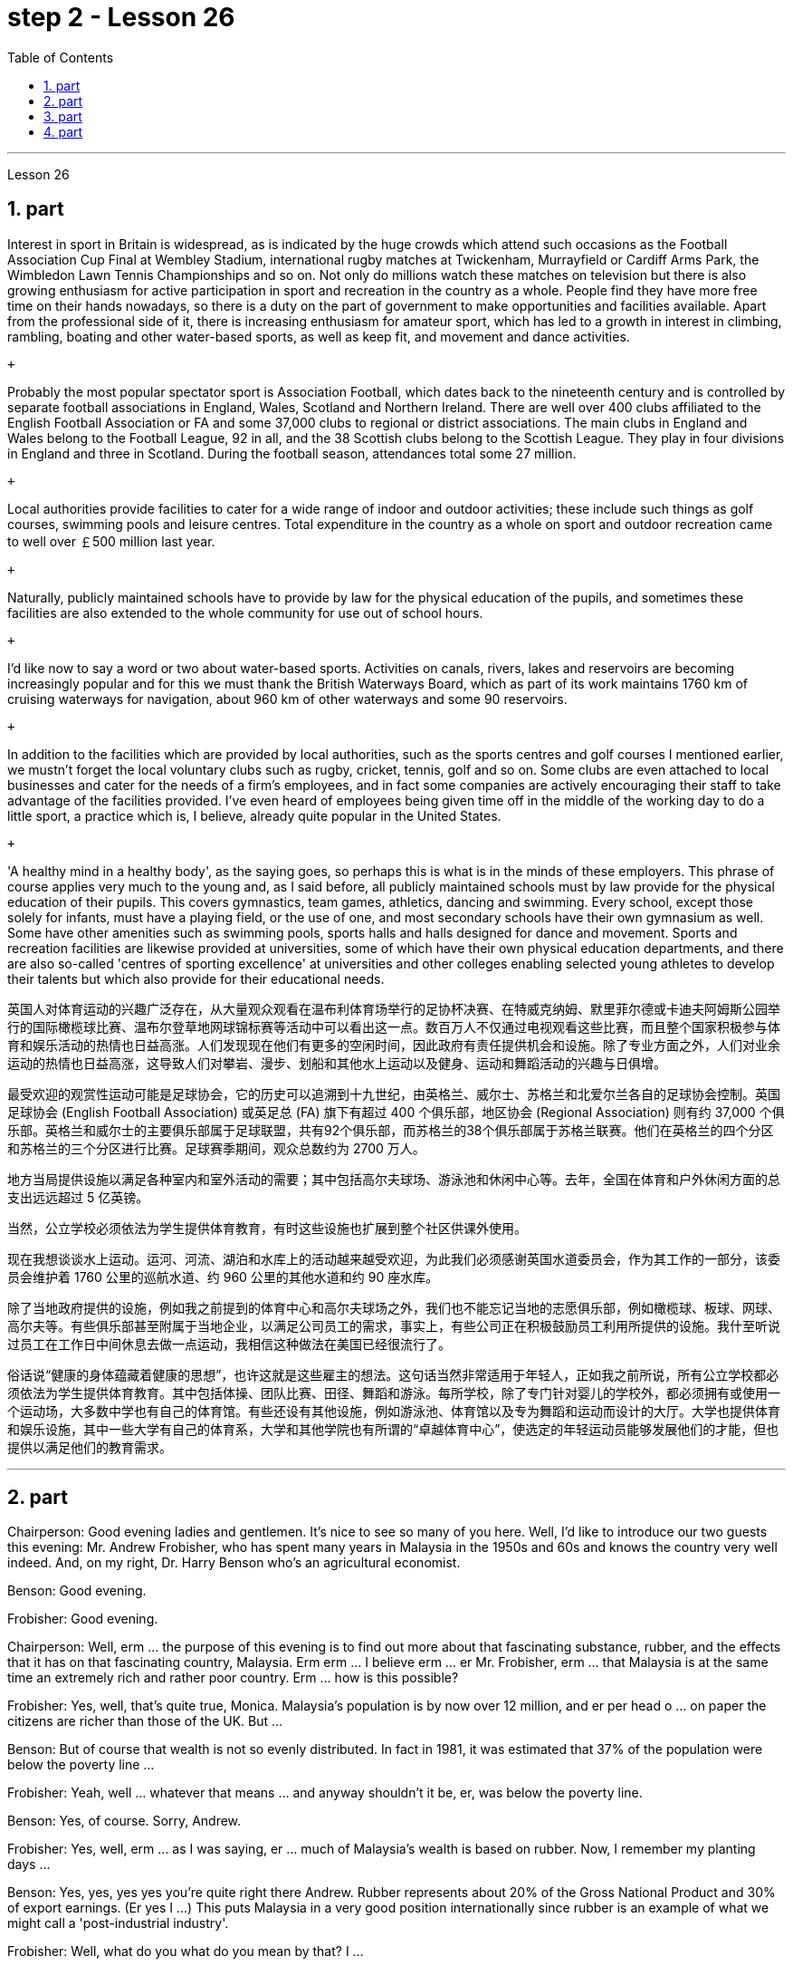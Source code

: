 
= step 2 - Lesson 26
:toc:
:sectnums:

---



Lesson 26 +


== part


Interest in sport in Britain is widespread, as is indicated by the huge crowds which attend such occasions as the Football Association Cup Final at Wembley Stadium, international rugby matches at Twickenham, Murrayfield or Cardiff Arms Park, the Wimbledon Lawn Tennis Championships and so on. Not only do millions watch these matches on television but there is also growing enthusiasm for active participation in sport and recreation in the country as a whole. People find they have more free time on their hands nowadays, so there is a duty on the part of government to make opportunities and facilities available. Apart from the professional side of it, there is increasing enthusiasm for amateur sport, which has led to a growth in interest in climbing, rambling, boating and other water-based sports, as well as keep fit, and movement and dance activities. +

 +

Probably the most popular spectator sport is Association Football, which dates back to the nineteenth century and is controlled by separate football associations in England, Wales, Scotland and Northern Ireland. There are well over 400 clubs affiliated to the English Football Association or FA and some 37,000 clubs to regional or district associations. The main clubs in England and Wales belong to the Football League, 92 in all, and the 38 Scottish clubs belong to the Scottish League. They play in four divisions in England and three in Scotland. During the football season, attendances total some 27 million. +

 +

Local authorities provide facilities to cater for a wide range of indoor and outdoor activities; these include such things as golf courses, swimming pools and leisure centres. Total expenditure in the country as a whole on sport and outdoor recreation came to well over ￡500 million last year. +

 +

Naturally, publicly maintained schools have to provide by law for the physical education of the pupils, and sometimes these facilities are also extended to the whole community for use out of school hours. +

 +

I'd like now to say a word or two about water-based sports. Activities on canals, rivers, lakes and reservoirs are becoming increasingly popular and for this we must thank the British Waterways Board, which as part of its work maintains 1760 km of cruising waterways for navigation, about 960 km of other waterways and some 90 reservoirs. +

 +

In addition to the facilities which are provided by local authorities, such as the sports centres and golf courses I mentioned earlier, we mustn't forget the local voluntary clubs such as rugby, cricket, tennis, golf and so on. Some clubs are even attached to local businesses and cater for the needs of a firm's employees, and in fact some companies are actively encouraging their staff to take advantage of the facilities provided. I've even heard of employees being given time off in the middle of the working day to do a little sport, a practice which is, I believe, already quite popular in the United States. +

 +

'A healthy mind in a healthy body', as the saying goes, so perhaps this is what is in the minds of these employers. This phrase of course applies very much to the young and, as I said before, all publicly maintained schools must by law provide for the physical education of their pupils. This covers gymnastics, team games, athletics, dancing and swimming. Every school, except those solely for infants, must have a playing field, or the use of one, and most secondary schools have their own gymnasium as well. Some have other amenities such as swimming pools, sports halls and halls designed for dance and movement. Sports and recreation facilities are likewise provided at universities, some of which have their own physical education departments, and there are also so-called 'centres of sporting excellence' at universities and other colleges enabling selected young athletes to develop their talents but which also provide for their educational needs.

英国人对体育运动的兴趣广泛存在，从大量观众观看在温布利体育场举行的足协杯决赛、在特威克纳姆、默里菲尔德或卡迪夫阿姆斯公园举行的国际橄榄球比赛、温布尔登草地网球锦标赛等活动中可以看出这一点。数百万人不仅通过电视观看这些比赛，而且整个国家积极参与体育和娱乐活动的热情也日益高涨。人们发现现在他们有更多的空闲时间，因此政府有责任提供机会和设施。除了专业方面之外，人们对业余运动的热情也日益高涨，这导致人们对攀岩、漫步、划船和其他水上运动以及健身、运动和舞蹈活动的兴趣与日俱增。


最受欢迎的观赏性运动可能是足球协会，它的历史可以追溯到十九世纪，由英格兰、威尔士、苏格兰和北爱尔兰各自的足球协会控制。英国足球协会 (English Football Association) 或英足总 (FA) 旗下有超过 400 个俱乐部，地区协会 (Regional Association) 则有约 37,000 个俱乐部。英格兰和威尔士的主要俱乐部属于足球联盟，共有92个俱乐部，而苏格兰的38个俱乐部属于苏格兰联赛。他们在英格兰的四个分区和苏格兰的三个分区进行比赛。足球赛季期间，观众总数约为 2700 万人。


地方当局提供设施以满足各种室内和室外活动的需要；其中包括高尔夫球场、游泳池和休闲中心等。去年，全国在体育和户外休闲方面的总支出远远超过 5 亿英镑。


当然，公立学校必须依法为学生提供体育教育，有时这些设施也扩展到整个社区供课外使用。


现在我想谈谈水上运动。运河、河流、湖泊和水库上的活动越来越受欢迎，为此我们必须感谢英国水道委员会，作为其工作的一部分，该委员会维护着 1760 公里的巡航水道、约 960 公里的其他水道和约 90 座水库。


除了当地政府提供的设施，例如我之前提到的体育中心和高尔夫球场之外，我们也不能忘记当地的志愿俱乐部，例如橄榄球、板球、网球、高尔夫等。有些俱乐部甚至附属于当地企业，以满足公司员工的需求，事实上，有些公司正在积极鼓励员工利用所提供的设施。我什至听说过员工在工作日中间休息去做一点运动，我相信这种做法在美国已经很流行了。


俗话说“健康的身体蕴藏着健康的思想”，也许这就是这些雇主的想法。这句话当然非常适用于年轻人，正如我之前所说，所有公立学校都必须依法为学生提供体育教育。其中包括体操、团队比赛、田径、舞蹈和游泳。每所学校，除了专门针对婴儿的学校外，都必须拥有或使用一个运动场，大多数中学也有自己的体育馆。有些还设有其他设施，例如游泳池、体育馆以及专为舞蹈和运动而设计的大厅。大学也提供体育和娱乐设施，其中一些大学有自己的体育系，大学和其他学院也有所谓的“卓越体育中心”，使选定的年轻运动员能够发展他们的才能，但也提供以满足他们的教育需求。

---

== part

Chairperson: Good evening ladies and gentlemen. It's nice to see so many of you here. Well, I'd like to introduce our two guests this evening: Mr. Andrew Frobisher, who has spent many years in Malaysia in the 1950s and 60s and knows the country very well indeed. And, on my right, Dr. Harry Benson who's an agricultural economist. +

Benson: Good evening. +

Frobisher: Good evening. +

Chairperson: Well, erm ... the purpose of this evening is to find out more about that fascinating substance, rubber, and the effects that it has on that fascinating country, Malaysia. Erm erm ... I believe erm ... er Mr. Frobisher, erm ... that Malaysia is at the same time an extremely rich and rather poor country. Erm ... how is this possible? +

Frobisher: Yes, well, that's quite true, Monica. Malaysia's population is by now over 12 million, and er per head o ... on paper the citizens are richer than those of the UK. But ... +

Benson: But of course that wealth is not so evenly distributed. In fact in 1981, it was estimated that 37% of the population were below the poverty line ... +

Frobisher: Yeah, well ... whatever that means ... and anyway shouldn't it be, er, was below the poverty line. +

Benson: Yes, of course. Sorry, Andrew. +

Frobisher: Yes, well, erm ... as I was saying, er ... much of Malaysia's wealth is based on rubber. Now, I remember my planting days ... +

Benson: Yes, yes, yes yes you're quite right there Andrew. Rubber represents about 20% of the Gross National Product and 30% of export earnings. (Er yes I ...) This puts Malaysia in a very good position internationally since rubber is an example of what we might call a 'post-industrial industry'. +

Frobisher: Well, what do you what do you mean by that? I ... +

Chairperson: Er ... excuse me ... yes, what does that mean? +

Frobisher: What is a post-industrial erm ... society? +

Benson: Most manufacturing industries are based on fossil fuels, for example, coal and oil. Now, the problem is that these will not last forever. They are finite. Sooner or late they will run out! Now, rubber is a natural product. The energy source involved in its creation is sunlight. Now sunlight, we hope, will outlast coal and oil, and best of all, sunlight is free. So, it is much cheaper to produce natural rubber which as we all know comes from trees, than to use up all those fossil fuels, both as fuels and as raw materials, in making synthetic rubber in factories. Rubber is one of the world's strategic products, so you can see what a good position Malaysia is in, and it would help if she could produce more ... +

Chairperson: Er ... well, what stands in the way then? +

Frobisher: Ah. Well, well it's the way they go about cultivating it. You see, I remember in my day just after ... +

Benson: Yes, most people have this image of vast estates, centrally run, but that's just not the case, even if almost a quarter of the population is involved, one way and another, with the production of rubber ... +

Frobisher: Yeah well, that's if you count the families ... +

Nenson: Oh yes, yes, yes almost 3 million people are involved, but the picture is a very fragmented one. Do you realize that there are 2 million hectares of land under cultivation for rubber in Malaysia, but that 70% of this area is divided amongst small-holders — half a million of them — who between them produce 60% of the country's rubber? +

Frobisher: Well, there's nothing wrong with that i ... in terms of quality of life, though I remember (yes, quite right ...) just after the war there was ... +

Benson: Yes, quite right. But being a smallholder does present problems. For example, when it comes to replacing old trees — you'll know about this Andrew — and the average useful life of a rubber tree is about 30 years, (yes, yes,) this can cause financial problems for the small farmer. The problem is being tackled, however, by some very enlightened insurance schemes available to the small-holder which can give him help through the difficult years. After all, the new trees take some years to mature and start producing rubber. +

Frobisher: Yes, indeed they do. I ... I ... +

Benson: Look. I've got an overhead projection here, which I think will be useful to make the various problems and their solutions clearer to us all. +

Frobisher: Overhead projection. There wasn't anything wrong with the blackboard in my time, you know ... +

Benson: No, but this is clearer and neater and up-to-date. So, here you see a summary of the position of rubber in Malaysia's economy and here is the first problem, and the solution that has been found through these insurance schemes. +

Chairperson: Hm, yes, I see. That's really very clear. +

Benson: Now for the second and really major problem. +

Frobisher: And may I ask what that is? +

Benson: Boredom and fatigue. +

Frobisher: Boredom and fatigue? What? +

Chairperson: What do you mean by that? +

Benson: Well, as with so many societies, the young people are leaving the land for the cities, leaving no one behind to carry on their parents' business. The root cause seems to be simply, boredom. Rubber is just not that entertaining a product to be involved with. It is labour-intensive in the extreme. Each tree on a plantation has to be tapped, by hand, every other day. +

Chairperson: Tapped? +

Benson: Yes. +

Forbisher: Yes, well, we ... +

Benson: Yes. The trunk is cut and the latex that comes out is collected in a cup. This is collected on the next day. 400 trees per day is the average figure per worker, which means 800 trees under the care of each worker, ten hours a day. Now, as I said previously, the main problem is that of the boredom. The work is not only hard, it is also mind-blowingly tedious.

主席：女士们先生们晚上好。很高兴在这里见到这么多人。那么，我想介绍今晚的两位嘉宾：Andrew Frobisher 先生，他在 20 世纪 50 年代和 60 年代的马来西亚生活了很多年，对这个国家非常了解。在我右边的是农业经济学家哈里·本森博士。
  本森：晚上好。

弗罗比舍：晚上好。

主席：嗯，嗯……今晚的目的是更多地了解橡胶这种迷人的物质，以及它对马来西亚这个迷人的国家的影响。呃呃…​我相信呃…​呃弗罗比舍先生，呃…​马来西亚同时是一个极其富裕而又相当贫穷的国家。呃……​这怎么可能？

弗罗比舍：是的，嗯，确实如此，莫妮卡。马来西亚的人口目前已超过 1200 万，呃，按人均计算，公民比英国人还要富有。但是……​

本森：当然，财富的分配并不是那么均匀。事实上，在 1981 年，据估计 37% 的人口生活在贫困线以下……​

弗罗比舍：是的，嗯……无论这意味着什么……无论如何，不​​应该是，呃，低于贫困线。

本森：是的，当然。对不起，安德鲁。

弗罗比舍：是的，嗯……正如我所说，呃……马来西亚的大部分财富都基于橡胶。现在，我记得我的种植日子......​

本森：是的，是的，是的，你说得很对，安德鲁。橡胶约占国民生产总值的20%和出口收入的30%。 （呃，是的，我……​）这使马来西亚在国际上处于非常有利的地位，因为橡胶是我们所谓的“后工业产业”的一个例子。

弗罗比舍：嗯，你这是什么意思？我……​

主席：呃……请问……是的，这是什么意思？

弗罗比舍：什么是后工业社会？

本森：大多数制造业都以化石燃料为基础，例如煤炭和石油。现在的问题是，这些不会永远持续下去。它们是有限的。迟早他们会用完的！现在，橡胶是一种天然产品。它的创造所涉及的能源是阳光。现在，我们希望阳光比煤炭和石油更持久，而且最重要的是，阳光是免费的。因此，生产天然橡胶（众所周知，天然橡胶来自树木）比在工厂生产合成橡胶时使用所有这些化石燃料（既作为燃料又作为原材料）要便宜得多。橡胶是世界战略产品之一，所以你可以看到马来西亚处于多么有利的地位，如果她能够生产更多......​

主席：呃……那么，到底是什么阻碍了呢？

弗罗比舍：啊。好吧，这就是他们培养它的方式。你看，我记得那天之后……​

本森：是的，大多数人都有这样的印象：巨大的庄园，集中管理，但事实并非如此，即使近四分之一的人口以某种方式参与橡胶生产……​

弗罗比舍：是的，如果你算上家庭的话……​

Nenson：哦，是的，是的，是的，几乎有 300 万人参与其中，但情况非常分散。您是否意识到马来西亚有 200 万公顷的橡胶土地，但其中 70% 的土地都属于小农（其中有 50 万），他们生产了该国 60% 的橡胶？

弗罗比舍：嗯，就生活质量而言，我……没有任何问题，尽管我记得（是的，完全正确……）战后不久就有……​

本森：是的，完全正确。但作为小农确实存在问题。例如，当谈到更换老树时——你会知道这个安德鲁——橡胶树的平均使用寿命约为 30 年，（是的，是的，）这可能会给小农带来经济问题。然而，这个问题正在通过一些非常开明的保险计划得到解决，这些计划可以帮助小农户度过困难的岁月。毕竟，新树需要几年的时间才能成熟并开始生产橡胶。

弗罗比舍：是的，确实如此。我……​我……​

本森：看。我这里有一个俯视图，我认为这有助于让我们所有人更清楚地了解各种问题及其解决方案。

弗罗比舍：头顶投影。在我那个时代，黑板没有任何问题，你知道……​

Benson：不，但是这样更清晰、更简洁并且是最新的。因此，在这里您可以看到橡胶在马来西亚经济中的地位的摘要，这是第一个问题，以及通过这些保险计划找到的解决方案。

主席：嗯，是的，我明白了。这真的非常清楚。

本森：现在来谈谈第二个也是非常主要的问题。

弗罗比舍：我可以问那是什么吗？

本森：无聊和疲劳。

弗罗比舍：无聊和疲劳？什么？

主席：您这话是什么意思？

本森：嗯，就像许多社会一样，年轻人正在离开土地前往城市，没有人留下来继承父母的生意。根本原因似乎很简单，就是无聊。橡胶并不是一种令人感兴趣的产品。这是极端的劳动密集型。种植园里的每棵树都必须每隔一天手工采割一次。
  主席：被攻破了？
  本森：是的。

福尔比舍：是的，好吧，我们……​

本森：是的。树干被切开，流出的乳胶被收集在杯子里。这是第二天收集的。平均每个工人每天 400 棵树，这意味着每个工人每天 10 个小时照顾 800 棵树。现在，正如我之前所说，主要问题是无聊。这项工作不仅辛苦，而且还极其乏味。

---

== part

Frobisher: So, ha ... have you got any suggestions to make things more interesting for them? +

Benson: Well, not so much me, but the Malaysians are doing some very good work in this field. One idea is to make the work on the plantations more varied, and profitable, by introducing other products which are compatible with continuing to grow rubber trees. +

Chairperson: Yes for example? +

Benson: Well, the most promising line seems to be to encourage small-holders to raise livestock which can live amongst the trees. +

Frobisher: Yes, yes, I, I hear they've started trying raising chickens and turkeys. +

Benson: Yes, yes, indeed. I have another OHP at this point. +

Frobisher: Erm ... OHP? +

Benson: Overhead projection ... +

Frobisher: Ah. +

Benson: Anyway, you can see here the different types of animals that have been tried. At first sight, chickens seemed ideal. After all, they did originate as jungle birds. However, hmm excuse me, so far the profits on chickens have proved disappointing. The turkey seemed an excellent choice, since it could live amongst the tress living very well off the seeds of the rubber trees, which lie scattered all over the forest floors and are put to no other use ... +

Frobisher: Yes, yes ... but, but the turkey, it's hardly an established part of the Malaysian diet! +

Benson: Exactly! So far the most successful candidate has been the sheep. +

Frobisher: Sheep? +

Benson: Now ... Sheep. Sheep will eat the weeds, which will save the cultivator money and work, and they are a source of meat which is acceptable both to Hindus and Muslims. +

Frobisher: Yes, well, that's most important in multicultural Malaysia. +

Benson: Yes, yes, and of course they can also be used for their milk, their wool and their skins. +

Frobisher: Yes, of course ... Mmm. +

Benson: And now, as you can see on my OHP ... +

Chairperson: Well, erm ... thank you both very very much to both our guests ... +

 +

Well, what lies ahead for Malaysia? Can her researchers and scientists continue to find ways of increasing the rubber yield? Can the labor-intensive and tedious life of the rubber plantation be made interesting and varied enough to capture the young people's interest and stop the migration to the cities? Well, I'm sure we've all enjoyed and learned a lot from huh what both our guests have had to say. Huh we look forward to the next meeting in the series 'Other lands, other problems' which will be on Monday next. That's at 8:15 and do please come on time. +

Frobisher: Hmm. Pushy bastard.

弗罗比舍：所以，哈……你有什么建议可以让他们的事情变得更有趣吗？

本森：嗯，不是我，而是马来西亚人在这个领域做了一些非常好的工作。一种想法是通过引入与继续种植橡胶树相兼容的其他产品，使种植园的工作更加多样化、更加有利可图。

主席：例如是吗？

本森：嗯，最有希望的路线似乎是鼓励小农饲养可以生活在树林中的牲畜。

弗罗比舍：是的，是的，我，我听说他们已经开始尝试饲养鸡和火鸡了。

本森：是的，是的，确实如此。此时我还有另一个 OHP。

弗罗比舍：呃……​OHP？

本森：头顶投影……​
  弗罗比舍：啊。

本森：无论如何，你可以在这里看到已经尝试过的不同类型的动物。乍一看，鸡似乎很理想。毕竟，它们确实起源于丛林鸟类。然而，抱歉，到目前为止，鸡肉的利润令人失望。火鸡似乎是一个很好的选择，因为它可以生活在以橡胶树种子为食的树木中，这些种子散布在整个森林地面上，没有其他用途……​

弗罗比舍：是的，是的……​但是，但是火鸡，它几乎不是马来西亚饮食的既定部分！

本森：没错！到目前为止，最成功的候选人是羊。
  弗罗比舍：羊？

本森：现在……羊。羊会吃杂草，这将为耕种者节省金钱和工作，而且它们是印度教徒和穆斯林都可以接受的肉类来源。

弗罗比舍：是的，这对于多元文化的马来西亚来说是最重要的。

本森：是的，是的，当然它们也可以用来生产牛奶、羊毛和毛皮。

弗罗比舍：是的，当然……嗯。

本森：现在，正如你在我的 OHP 上看到的那样……​

主席：嗯，嗯……非常感谢我们的两位嘉宾……​


那么，马来西亚的未来是什么？她的研究人员和科学家能否继续寻找提高橡胶产量的方法？橡胶园劳动密集、乏味的生活能否变得有趣、丰富多彩，以吸引年轻人的兴趣并阻止他们向城市迁移？嗯，我相信我们都喜欢并从我们两位客人所说的话中学到了很多东西。嗯，我们期待下周一举行的“其他土地，其他问题”系列的下一次会议。现在是 8 点 15 分，请准时来。

弗罗比舍：嗯。咄咄逼人的混蛋。

---

== part

Some of the Problems Facing Learners of English +

 +

Today I'd like to talk about some of the problems that students face when they follow a course of study through the medium of English — if English is not their mother tongue. The purpose is to show that we're aware of students' problems, and that by analysing them perhaps it'll be possible to suggest how some of them may be overcome. +

 +

The problems can be divided into three broad categories: psychological, cultural and linguistic. The first two categories mainly concern those who come to study in Britain. I'll comment only briefly on these first two and then spend most of the time looking at linguistic difficulties which apply to everyone wherever they are learning English. Some of the common psychological problems really involve fear of the unknown: for example, whether one's academic studies will be too difficult, whether one will fail the examinations, etc. All students share these apprehensions. It's probably best for a student not to look too far ahead but to concentrate day-by-day on increasing his knowledge and developing his ability. The overseas student in Britain may also suffer from separation from his family and possible homesickness; enjoyment of his activities in Britain and the passage of time are the only real help here. +

 +

Looking now at the cultural problems, we can see that some of them are of a very practical nature, e.g. arranging satisfactory accommodation: getting used to British money (or the lack of it!). British food and weather (neither is always bad!). Some of the cultural difficulties are less easy to define: they are bound up with the whole range of alien customs, habits and traditions — in other words, the British way of life. Such difficulties include: settling into a strange environment and a new academic routine; learning a new set of social habits, ranging from the times of meals to the meanings of gestures; expressing appropriate greetings; understanding a different kind of humour; and learning how to make friends. Being open-minded and adaptable is the best approach to some of the difficulties listed here. +

 +

The largest category is probably linguistic. Let's look at this in some detail. +

 +

Most students will have learnt English at school, but if they've already been to college or university in their own countries they'll have studied mostly in their own language except, perhaps, for reading some textbooks and journals in English. In other words, they'll have had little everyday opportunity to practise using English. +

 +

When foreign learners first have the opportunity to speak to an English-speaking person they may have a shock: they often have great difficulty in understanding! There are a number of reasons for this. I'll just mention three of them. +

 +

Firstly, it seems to students that English people speak very quickly. Secondly, they speak with a variety of accents. Thirdly, different styles of speech are used in different situations, e.g. everyday spoken English, which is colloquial and idiomatic, is different from the English used for academic purposes. For all of these reasons students will have difficulty, mainly because they lack practice in listening to English people speaking English. Don't forget, by the way, that if students have difficulty in understanding English-speaking people, these people may also have difficulty in understanding the students! +

 +

What can a student do then to overcome these difficulties? Well, obviously, he can benefit from attending English classes and if a language laboratory is available use it as much as possible. He should also listen to programmes in English on the radio and TV. Perhaps most important of all, he should take every available opportunity to meet and speak with native English-speaking people. He should be aware, however, that English people are, by temperament, often reserved and may be unwilling to start a conversation. Nevertheless, if he has the courage to take the initiative, however difficult it may seem to be, most English people will respond. He will need patience and perseverance! +

 +

In addition to these problems regarding listening and understanding, the student probably has difficulty in speaking English fluently. He has the ideas, he knows what to say (in his own language) but he doesn't know how to say it in English. The advice here will seem difficult to follow but it's necessary. Firstly, he must simplify his language so that he can express himself reasonably clearly: for example, short sentences will be better than long ones. Secondly, he must try to think in English, not translate from his mother tongue. This'll only begin to take place when his use of English becomes automatic: using a language laboratory and listening to as much English as possible will help. In general, he should practise speaking as much as possible. He should also notice the kind of English, and its structure, that educated people use, and try to imitate it.

英语学习者面临的一些问题


今天我想谈谈学生在通过英语学习课程时面临的一些问题——如果英语不是他们的母语的话。目的是表明我们意识到学生的问题，并且通过分析这些问题也许可以提出如何克服其中一些问题的建议。


这些问题可以分为三大类：心理、文化和语言。前两类主要涉及来英国留学的人。我将仅简要评论前两个，然后花大部分时间研究语言困难，这些困难适用于每个人，无论他们在哪里学习英语。一些常见的心理问题确实涉及到对未知的恐惧：比如学业会不会太难，考试会不会不及格等等，这些担忧是所有学生都有的。对于学生来说，最好不要看得太远，而是每天集中精力增加知识和发展能力。在英国的留学生也可能会遭受与家人分离和可能的思乡之苦；享受他在英国的活动和时间的流逝是这里唯一真正的帮助。


现在看看文化问题，我们可以看到其中一些问题是非常实际的，例如：安排满意的住宿：习惯英国的金钱（或缺乏它！）。英国的食物和天气（两者都不总是坏的！）。有些文化困难不太容易定义：它们与各种外来风俗、习惯和传统——换句话说，就是英国的生活方式——息息相关。这些困难包括：适应陌生的环境和新的学习习惯；学习一套新的社交习惯，从进餐时间到手势含义；表达适当的问候；理解不同类型的幽默；并学习如何交朋友。思想开放和适应能力强是解决此处列出的一些困难的最佳方法。


最大的类别可能是语言方面的。让我们详细看看这个。


大多数学生会在学校学习英语，但如果他们已经在自己的国家上过学院或大学，那么除了阅读一些英语教科书和期刊之外，他们大部分都会用自己的语言学习。换句话说，他们每天几乎没有机会练习使用英语。


当外国学习者第一次有机会与说英语的人交谈时，他们可能会感到震惊：他们常常很难理解！有许多的原因。我只提其中三个。


首先，在学生看来，英国人说得很快。其次，他们说话有多种口音。第三，不同的场合使用不同的言语风格，例如：日常口语英语是口语和地道的，与学术用途的英语不同。由于所有这些原因，学生会遇到困难，主要是因为他们缺乏听英国人说英语的练习。顺便说一句，不要忘记，如果学生很难理解说英语的人，那么这些人也可能很难理解学生！


那么学生可以做什么来克服这些困难呢？嗯，显然，他可以从参加英语课程中受益，如果有语言实验室，请尽可能使用它。他还应该听广播和电视上的英语节目。也许最重要的是，他应该利用一切可能的机会与以英语为母语的人会面并交谈。然而，他应该意识到，英国人的性格往往比较保守，可能不愿意开始对话。然而，如果他有勇气采取主动，无论看起来多么困难，大多数英国人都会做出回应。他需要耐心和毅力！


除了听力和理解方面的问题外，学生可能在流利地说英语方面也存在困难。他有想法，他知道该说什么（用他自己的语言），但他不知道如何用英语说。这里的建议似乎很难遵循，但却是必要的。首先，他必须简化他的语言，以便他能够合理清晰地表达自己的意思：例如，短句会比长句更好。其次，他必须尝试用英语思考，而不是用母语翻译。只有当他自动使用英语时，这才会开始发生：使用语言实验室并尽可能多地听英语会有帮助。一般来说，他应该尽可能多地练习口语。他还应该注意受过教育的人使用的英语类型及其结构，并尝试模仿它。

---
